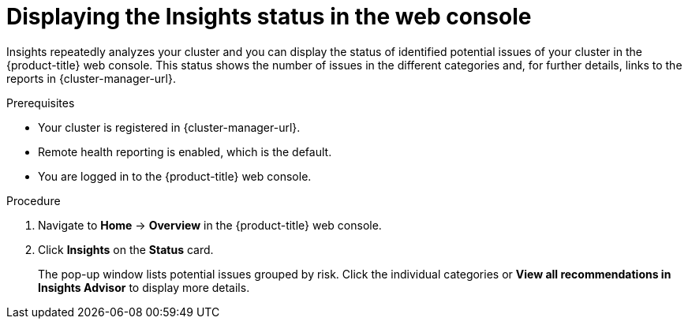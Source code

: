 // Module included in the following assemblies:
//
// * support/remote_health_monitoring/using-insights-to-identify-issues-with-your-cluster.adoc
// * sd_support/remote_health_monitoring/using-insights-to-identify-issues-with-your-cluster.adoc

:_mod-docs-content-type: PROCEDURE
[id="displaying-the-insights-status-in-the-web-console_{context}"]
= Displaying the Insights status in the web console

Insights repeatedly analyzes your cluster and you can display the status of identified potential issues of your cluster in the {product-title} web console. This status shows the number of issues in the different categories and, for further details, links to the reports in {cluster-manager-url}.

.Prerequisites

* Your cluster is registered in {cluster-manager-url}.
* Remote health reporting is enabled, which is the default.
* You are logged in to the {product-title} web console.

.Procedure

. Navigate to *Home* -> *Overview* in the {product-title} web console.

. Click *Insights* on the *Status* card.
+
The pop-up window lists potential issues grouped by risk. Click the individual categories or *View all recommendations in Insights Advisor* to display more details.